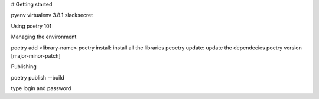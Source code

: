 


# Getting started

pyenv virtualenv 3.8.1 slacksecret


Using poetry 101


Managing the environment

poetry add <library-name>
poetry install: install all the libraries
peoetry update: update the dependecies
poetry version [major-minor-patch]

Publishing

poetry publish --build

type login and password
